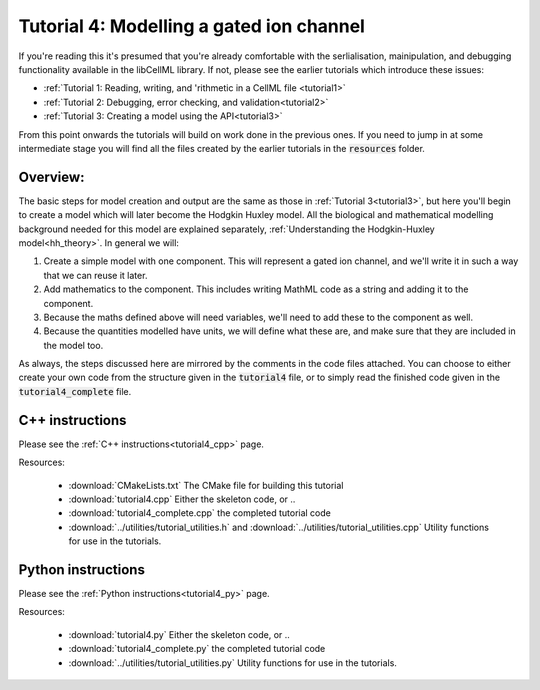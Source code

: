 .. _tutorial4:

=========================================
Tutorial 4: Modelling a gated ion channel
=========================================

If you're reading this it's presumed that you're already
comfortable with the serlialisation, mainipulation, and debugging functionality
available in the libCellML library.  If not, please see the earlier tutorials
which introduce these issues:

- :ref:`Tutorial 1: Reading, writing, and 'rithmetic in a CellML file
  <tutorial1>`
- :ref:`Tutorial 2: Debugging, error checking, and validation<tutorial2>`
- :ref:`Tutorial 3: Creating a model using the API<tutorial3>`

From this point onwards the tutorials will build on work done in the previous
ones.  If you need to jump in at some intermediate stage
you will find all the files created by the earlier tutorials in the
:code:`resources` folder.

Overview:
---------

The basic steps for model creation and output are the same as those in
:ref:`Tutorial 3<tutorial3>`, but here you'll begin to create a model which
will later become the Hodgkin Huxley model. All the biological and mathematical
modelling background needed for this model are explained separately,
:ref:`Understanding the Hodgkin-Huxley model<hh_theory>`.  In general we will:

#.  Create a simple model with one component.  This will represent a gated
    ion channel, and we'll write it in such a way that we can reuse it later.
#.  Add mathematics to the component.  This includes writing MathML code as a
    string and adding it to the component.
#.  Because the maths defined above will need variables, we'll need to add
    these to the component as well.
#.  Because the quantities modelled have units, we will define what these are,
    and make sure that they are included in the model too.

As always, the steps discussed here are mirrored by the comments in the code
files attached.  You can choose to either create your own code from the
structure given in the :code:`tutorial4` file, or to simply read the
finished code given in the :code:`tutorial4_complete` file.

C++ instructions
----------------
Please see the :ref:`C++ instructions<tutorial4_cpp>` page.

Resources:

    - :download:`CMakeLists.txt` The CMake file for building this tutorial
    - :download:`tutorial4.cpp` Either the skeleton code, or ..
    - :download:`tutorial4_complete.cpp` the completed tutorial code
    - :download:`../utilities/tutorial_utilities.h` and
      :download:`../utilities/tutorial_utilities.cpp`  Utility functions for
      use in the tutorials.


Python instructions
-------------------
Please see the :ref:`Python instructions<tutorial4_py>` page.

Resources:

    - :download:`tutorial4.py` Either the skeleton code, or ..
    - :download:`tutorial4_complete.py` the completed tutorial code
    - :download:`../utilities/tutorial_utilities.py`  Utility functions for
      use in the tutorials.

